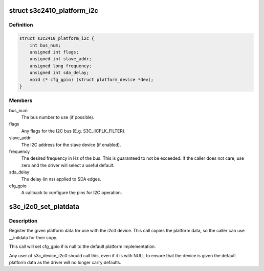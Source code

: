 .. -*- coding: utf-8; mode: rst -*-
.. src-file: include/linux/platform_data/i2c-s3c2410.h

.. _`s3c2410_platform_i2c`:

struct s3c2410_platform_i2c
===========================

.. c:type:: struct s3c2410_platform_i2c

    Platform data for s3c I2C.

.. _`s3c2410_platform_i2c.definition`:

Definition
----------

.. code-block:: c

    struct s3c2410_platform_i2c {
        int bus_num;
        unsigned int flags;
        unsigned int slave_addr;
        unsigned long frequency;
        unsigned int sda_delay;
        void (* cfg_gpio) (struct platform_device *dev);
    }

.. _`s3c2410_platform_i2c.members`:

Members
-------

bus_num
    The bus number to use (if possible).

flags
    Any flags for the I2C bus (E.g. S3C_IICFLK_FILTER).

slave_addr
    The I2C address for the slave device (if enabled).

frequency
    The desired frequency in Hz of the bus.  This is
    guaranteed to not be exceeded.  If the caller does
    not care, use zero and the driver will select a
    useful default.

sda_delay
    The delay (in ns) applied to SDA edges.

cfg_gpio
    A callback to configure the pins for I2C operation.

.. _`s3c_i2c0_set_platdata`:

s3c_i2c0_set_platdata
=====================

.. c:function:: void s3c_i2c0_set_platdata(struct s3c2410_platform_i2c *i2c)

    set platform data for i2c0 device

    :param struct s3c2410_platform_i2c \*i2c:
        The platform data to set, or NULL for default data.

.. _`s3c_i2c0_set_platdata.description`:

Description
-----------

Register the given platform data for use with the i2c0 device. This
call copies the platform data, so the caller can use \__initdata for
their copy.

This call will set cfg_gpio if is null to the default platform
implementation.

Any user of s3c_device_i2c0 should call this, even if it is with
NULL to ensure that the device is given the default platform data
as the driver will no longer carry defaults.

.. This file was automatic generated / don't edit.

